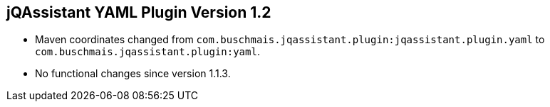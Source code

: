 == jQAssistant YAML Plugin Version 1.2

- Maven coordinates changed from `com.buschmais.jqassistant.plugin:jqassistant.plugin.yaml`
  to `com.buschmais.jqassistant.plugin:yaml`.
- No functional changes since version 1.1.3.
